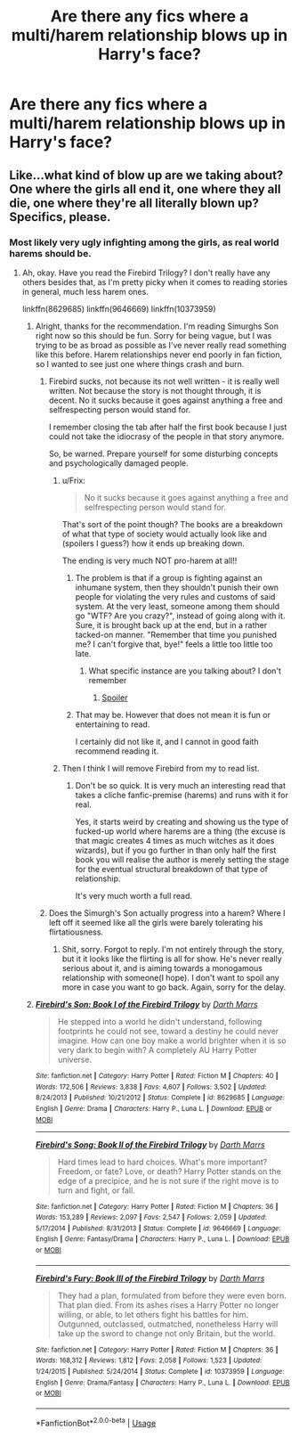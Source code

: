 #+TITLE: Are there any fics where a multi/harem relationship blows up in Harry's face?

* Are there any fics where a multi/harem relationship blows up in Harry's face?
:PROPERTIES:
:Author: fiachra12
:Score: 20
:DateUnix: 1532388871.0
:DateShort: 2018-Jul-24
:FlairText: Request
:END:

** Like...what kind of blow up are we taking about? One where the girls all end it, one where they all die, one where they're all literally blown up? Specifics, please.
:PROPERTIES:
:Author: kayjayme813
:Score: 16
:DateUnix: 1532389901.0
:DateShort: 2018-Jul-24
:END:

*** Most likely very ugly infighting among the girls, as real world harems should be.
:PROPERTIES:
:Author: InquisitorCOC
:Score: 14
:DateUnix: 1532390981.0
:DateShort: 2018-Jul-24
:END:

**** Ah, okay. Have you read the Firebird Trilogy? I don't really have any others besides that, as I'm pretty picky when it comes to reading stories in general, much less harem ones.

linkffn(8629685) linkffn(9646669) linkffn(10373959)
:PROPERTIES:
:Author: kayjayme813
:Score: 14
:DateUnix: 1532391330.0
:DateShort: 2018-Jul-24
:END:

***** Alright, thanks for the recommendation. I'm reading Simurghs Son right now so this should be fun. Sorry for being vague, but I was trying to be as broad as possible as I've never really read something like this before. Harem relationships never end poorly in fan fiction, so I wanted to see just one where things crash and burn.
:PROPERTIES:
:Author: fiachra12
:Score: 3
:DateUnix: 1532402662.0
:DateShort: 2018-Jul-24
:END:

****** Firebird sucks, not because its not well written - it is really well written. Not because the story is not thought through, it is decent. No it sucks because it goes against anything a free and selfrespecting person would stand for.

I remember closing the tab after half the first book because I just could not take the idiocrasy of the people in that story anymore.

So, be warned. Prepare yourself for some disturbing concepts and psychologically damaged people.
:PROPERTIES:
:Score: 8
:DateUnix: 1532419378.0
:DateShort: 2018-Jul-24
:END:

******* u/Frix:
#+begin_quote
  No it sucks because it goes against anything a free and selfrespecting person would stand for.
#+end_quote

That's sort of the point though? The books are a breakdown of what that type of society would actually look like and (spoilers I guess?) how it ends up breaking down.

The ending is very much NOT pro-harem at all!!
:PROPERTIES:
:Author: Frix
:Score: 3
:DateUnix: 1532447879.0
:DateShort: 2018-Jul-24
:END:

******** The problem is that if a group is fighting against an inhumane system, then they shouldn't punish their own people for violating the very rules and customs of said system. At the very least, someone among them should go "WTF? Are you crazy?", instead of going along with it. Sure, it is brought back up at the end, but in a rather tacked-on manner. "Remember that time you punished me? I can't forgive that, bye!" feels a little too little too late.
:PROPERTIES:
:Author: Starfox5
:Score: 3
:DateUnix: 1532450240.0
:DateShort: 2018-Jul-24
:END:

********* What specific instance are you talking about? I don't remember
:PROPERTIES:
:Author: Pielikeman
:Score: 1
:DateUnix: 1532451220.0
:DateShort: 2018-Jul-24
:END:

********** [[/s][Spoiler]]
:PROPERTIES:
:Author: Starfox5
:Score: 1
:DateUnix: 1532454097.0
:DateShort: 2018-Jul-24
:END:


******** That may be. However that does not mean it is fun or entertaining to read.

I certainly did not like it, and I cannot in good faith recommend reading it.
:PROPERTIES:
:Score: 1
:DateUnix: 1532450383.0
:DateShort: 2018-Jul-24
:END:


******* Then I think I will remove Firebird from my to read list.
:PROPERTIES:
:Author: MoD_Peverell
:Score: 1
:DateUnix: 1532437775.0
:DateShort: 2018-Jul-24
:END:

******** Don't be so quick. It is very much an interesting read that takes a cliche fanfic-premise (harems) and runs with it for real.

Yes, it starts weird by creating and showing us the type of fucked-up world where harems are a thing (the excuse is that magic creates 4 times as much witches as it does wizards), but if you go further in than only half the first book you will realise the author is merely setting the stage for the eventual structural breakdown of that type of relationship.

It's very much worth a full read.
:PROPERTIES:
:Author: Frix
:Score: 3
:DateUnix: 1532448158.0
:DateShort: 2018-Jul-24
:END:


****** Does the Simurgh's Son actually progress into a harem? Where I left off it seemed like all the girls were barely tolerating his flirtatiousness.
:PROPERTIES:
:Author: TheVoteMote
:Score: 1
:DateUnix: 1532514326.0
:DateShort: 2018-Jul-25
:END:

******* Shit, sorry. Forgot to reply. I'm not entirely through the story, but it it looks like the flirting is all for show. He's never really serious about it, and is aiming towards a monogamous relationship with someone(I hope). I don't want to spoil any more in case you want to go back. Again, sorry for the delay.
:PROPERTIES:
:Author: fiachra12
:Score: 1
:DateUnix: 1532912362.0
:DateShort: 2018-Jul-30
:END:


***** [[https://www.fanfiction.net/s/8629685/1/][*/Firebird's Son: Book I of the Firebird Trilogy/*]] by [[https://www.fanfiction.net/u/1229909/Darth-Marrs][/Darth Marrs/]]

#+begin_quote
  He stepped into a world he didn't understand, following footprints he could not see, toward a destiny he could never imagine. How can one boy make a world brighter when it is so very dark to begin with? A completely AU Harry Potter universe.
#+end_quote

^{/Site/:} ^{fanfiction.net} ^{*|*} ^{/Category/:} ^{Harry} ^{Potter} ^{*|*} ^{/Rated/:} ^{Fiction} ^{M} ^{*|*} ^{/Chapters/:} ^{40} ^{*|*} ^{/Words/:} ^{172,506} ^{*|*} ^{/Reviews/:} ^{3,838} ^{*|*} ^{/Favs/:} ^{4,607} ^{*|*} ^{/Follows/:} ^{3,502} ^{*|*} ^{/Updated/:} ^{8/24/2013} ^{*|*} ^{/Published/:} ^{10/21/2012} ^{*|*} ^{/Status/:} ^{Complete} ^{*|*} ^{/id/:} ^{8629685} ^{*|*} ^{/Language/:} ^{English} ^{*|*} ^{/Genre/:} ^{Drama} ^{*|*} ^{/Characters/:} ^{Harry} ^{P.,} ^{Luna} ^{L.} ^{*|*} ^{/Download/:} ^{[[http://www.ff2ebook.com/old/ffn-bot/index.php?id=8629685&source=ff&filetype=epub][EPUB]]} ^{or} ^{[[http://www.ff2ebook.com/old/ffn-bot/index.php?id=8629685&source=ff&filetype=mobi][MOBI]]}

--------------

[[https://www.fanfiction.net/s/9646669/1/][*/Firebird's Song: Book II of the Firebird Trilogy/*]] by [[https://www.fanfiction.net/u/1229909/Darth-Marrs][/Darth Marrs/]]

#+begin_quote
  Hard times lead to hard choices. What's more important? Freedom, or fate? Love, or death? Harry Potter stands on the edge of a precipice, and he is not sure if the right move is to turn and fight, or fall.
#+end_quote

^{/Site/:} ^{fanfiction.net} ^{*|*} ^{/Category/:} ^{Harry} ^{Potter} ^{*|*} ^{/Rated/:} ^{Fiction} ^{M} ^{*|*} ^{/Chapters/:} ^{36} ^{*|*} ^{/Words/:} ^{153,289} ^{*|*} ^{/Reviews/:} ^{2,097} ^{*|*} ^{/Favs/:} ^{2,547} ^{*|*} ^{/Follows/:} ^{2,059} ^{*|*} ^{/Updated/:} ^{5/17/2014} ^{*|*} ^{/Published/:} ^{8/31/2013} ^{*|*} ^{/Status/:} ^{Complete} ^{*|*} ^{/id/:} ^{9646669} ^{*|*} ^{/Language/:} ^{English} ^{*|*} ^{/Genre/:} ^{Fantasy/Drama} ^{*|*} ^{/Characters/:} ^{Harry} ^{P.,} ^{Luna} ^{L.} ^{*|*} ^{/Download/:} ^{[[http://www.ff2ebook.com/old/ffn-bot/index.php?id=9646669&source=ff&filetype=epub][EPUB]]} ^{or} ^{[[http://www.ff2ebook.com/old/ffn-bot/index.php?id=9646669&source=ff&filetype=mobi][MOBI]]}

--------------

[[https://www.fanfiction.net/s/10373959/1/][*/Firebird's Fury: Book III of the Firebird Trilogy/*]] by [[https://www.fanfiction.net/u/1229909/Darth-Marrs][/Darth Marrs/]]

#+begin_quote
  They had a plan, formulated from before they were even born. That plan died. From its ashes rises a Harry Potter no longer willing, or able, to let others fight his battles for him. Outgunned, outclassed, outmatched, nonetheless Harry will take up the sword to change not only Britain, but the world.
#+end_quote

^{/Site/:} ^{fanfiction.net} ^{*|*} ^{/Category/:} ^{Harry} ^{Potter} ^{*|*} ^{/Rated/:} ^{Fiction} ^{M} ^{*|*} ^{/Chapters/:} ^{36} ^{*|*} ^{/Words/:} ^{168,312} ^{*|*} ^{/Reviews/:} ^{1,812} ^{*|*} ^{/Favs/:} ^{2,058} ^{*|*} ^{/Follows/:} ^{1,523} ^{*|*} ^{/Updated/:} ^{1/24/2015} ^{*|*} ^{/Published/:} ^{5/24/2014} ^{*|*} ^{/Status/:} ^{Complete} ^{*|*} ^{/id/:} ^{10373959} ^{*|*} ^{/Language/:} ^{English} ^{*|*} ^{/Genre/:} ^{Drama/Fantasy} ^{*|*} ^{/Characters/:} ^{Harry} ^{P.,} ^{Luna} ^{L.} ^{*|*} ^{/Download/:} ^{[[http://www.ff2ebook.com/old/ffn-bot/index.php?id=10373959&source=ff&filetype=epub][EPUB]]} ^{or} ^{[[http://www.ff2ebook.com/old/ffn-bot/index.php?id=10373959&source=ff&filetype=mobi][MOBI]]}

--------------

*FanfictionBot*^{2.0.0-beta} | [[https://github.com/tusing/reddit-ffn-bot/wiki/Usage][Usage]]
:PROPERTIES:
:Author: FanfictionBot
:Score: 0
:DateUnix: 1532391350.0
:DateShort: 2018-Jul-24
:END:
